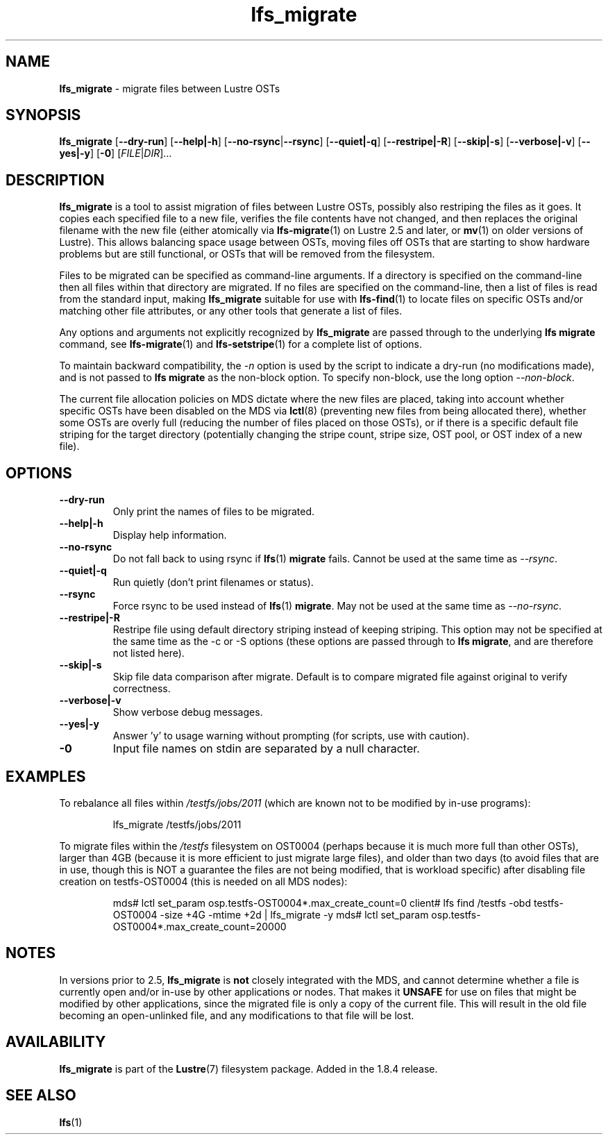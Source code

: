 .TH lfs_migrate 1 "Dec 19, 2017" Lustre "utilities"
.SH NAME
.B lfs_migrate
\- migrate files between Lustre OSTs
.SH SYNOPSIS
.B lfs_migrate
.RB [ --dry-run ]
.RB [ --help|-h ]
.RB [ --no-rsync | --rsync ]
.RB [ --quiet|-q ]
.RB [ --restripe|-R ]
.RB [ --skip|-s ]
.RB [ --verbose|-v ]
.RB [ --yes|-y ]
.RB [ -0 ]
.RI [ FILE | DIR ]...
.br
.SH DESCRIPTION
.B lfs_migrate
is a tool to assist migration of files between Lustre OSTs, possibly also
restriping the files as it goes. It copies each specified file to a new file,
verifies the file contents have not changed, and then replaces the original
filename with the new file (either atomically via
.BR lfs-migrate (1)
on Lustre 2.5 and later, or
.BR mv (1)
on older versions of Lustre). This allows balancing space usage between OSTs,
moving files off OSTs that are starting to show hardware problems but are still
functional, or OSTs that will be removed from the filesystem.
.PP
Files to be migrated can be specified as command-line arguments.  If a
directory is specified on the command-line then all files within that
directory are migrated.  If no files are specified on the command-line,
then a list of files is read from the standard input, making
.B lfs_migrate
suitable for use with
.BR lfs-find (1)
to locate files on specific OSTs and/or matching other file attributes,
or any other tools that generate a list of files.
.PP
Any options and arguments not explicitly recognized by
.B lfs_migrate
are passed through to the underlying
.B lfs migrate
command, see
.BR lfs-migrate (1)
and
.BR lfs-setstripe (1)
for a complete list of options.
.PP
To maintain backward compatibility, the \fI-n \fRoption is used by the
script to indicate a dry-run (no modifications made), and is not passed to
.B lfs migrate
as the non-block option.  To specify non-block, use the long option
.IR --non-block .
.PP
The current file allocation policies on MDS dictate where the new files
are placed, taking into account whether specific OSTs have been disabled
on the MDS via
.BR lctl (8)
(preventing new files from being allocated there), whether
some OSTs are overly full (reducing the number of files placed on those
OSTs), or if there is a specific default file striping for the target
directory (potentially changing the stripe count, stripe size, OST pool,
or OST index of a new file).
.SH OPTIONS
.TP
.B \\--dry-run
Only print the names of files to be migrated.
.TP
.B \\--help|-h
Display help information.
.TP
.B \\--no-rsync
Do not fall back to using rsync if
.BR lfs (1) " migrate" " fails."
Cannot be used at the same time as \fI--rsync\fR.
.TP
.B \\--quiet|-q
Run quietly (don't print filenames or status).
.TP
.B \\--rsync
Force rsync to be used instead of
.BR lfs (1) " migrate" .
May not be used at the same time as \fI--no-rsync\fR.
.TP
.B \\--restripe|-R
Restripe file using default directory striping instead of keeping striping.
This option may not be specified at the same time as the -c or -S options
(these options are passed through to
.BR "lfs migrate" ,
and are therefore not listed here).
.TP
.B \\--skip|-s
Skip file data comparison after migrate.  Default is to compare migrated file
against original to verify correctness.
.TP
.B \\--verbose|-v
Show verbose debug messages.
.TP
.B \\--yes|-y
Answer 'y' to usage warning without prompting (for scripts, use with caution).
.TP
.B \\-0
Input file names on stdin are separated by a null character.
.SH EXAMPLES
To rebalance all files within
.I /testfs/jobs/2011
(which are known not to be modified by in-use programs):
.IP
lfs_migrate /testfs/jobs/2011
.PP
To migrate files within the
.I /testfs
filesystem on OST0004 (perhaps because it is much more full than other OSTs),
larger than 4GB (because it is more efficient to just migrate large files),
and older than two days (to avoid files that are in use, though this is NOT
a guarantee the files are not being modified, that is workload specific) after
disabling file creation on testfs-OST0004 (this is needed on all MDS nodes):
.IP
mds# lctl set_param osp.testfs-OST0004*.max_create_count=0
client# lfs find /testfs -obd testfs-OST0004 -size +4G -mtime +2d | lfs_migrate -y
mds# lctl set_param osp.testfs-OST0004*.max_create_count=20000
.SH NOTES
In versions prior to 2.5,
.B lfs_migrate
is
.B not
closely integrated with the MDS, and cannot determine whether a file
is currently open and/or in-use by other applications or nodes.  That makes
it
.B UNSAFE
for use on files that might be modified by other applications, since the
migrated file is only a copy of the current file. This will result in the
old file becoming an open-unlinked file, and any modifications to that file
will be lost.
.SH AVAILABILITY
.B lfs_migrate
is part of the 
.BR Lustre (7) 
filesystem package.  Added in the 1.8.4 release.
.SH SEE ALSO
.BR lfs (1)
